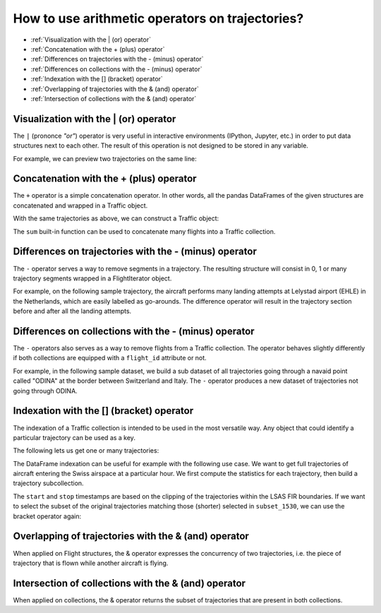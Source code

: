 How to use arithmetic operators on trajectories?
================================================

- :ref:`Visualization with the | (or) operator`
- :ref:`Concatenation with the + (plus) operator`
- :ref:`Differences on trajectories with the - (minus) operator`
- :ref:`Differences on collections with the - (minus) operator`
- :ref:`Indexation with the [] (bracket) operator`
- :ref:`Overlapping of trajectories with the & (and) operator`
- :ref:`Intersection of collections with the & (and) operator`

Visualization with the | (or) operator
--------------------------------------

The ``|`` (prononce `"or"`) operator is very useful in interactive environments
(IPython, Jupyter, etc.) in order to put data structures next to each other.
The result of this operation is not designed to be stored in any variable.

For example, we can preview two trajectories on the same line:

.. jupyter-execute::

    from traffic.data.samples import belevingsvlucht

    belevingsvlucht | belevingsvlucht.next("landing('EHAM')")


Concatenation with the + (plus) operator
----------------------------------------

The ``+`` operator is a simple concatenation operator. In other words, all the
pandas DataFrames of the given structures are concatenated and wrapped in a
Traffic object.

.. automethod:: traffic.core.Flight.__add__

.. automethod:: traffic.core.Traffic.__add__

With the same trajectories as above, we can construct a Traffic object:

.. jupyter-execute::

    from traffic.data.samples import belevingsvlucht, pixair_toulouse

    belevingsvlucht + pixair_toulouse

The ``sum`` built-in function can be used to concatenate many flights into a
Traffic collection.


Differences on trajectories with the - (minus) operator
-------------------------------------------------------

The ``-`` operator serves a way to remove segments in a trajectory. The
resulting structure will consist in 0, 1 or many trajectory segments wrapped in
a FlightIterator object.

.. automethod:: traffic.core.Flight.__sub__


For example, on the following sample trajectory, the aircraft performs many
landing attempts at Lelystad airport (EHLE) in the Netherlands, which are easily
labelled as go-arounds. The difference operator will result in the trajectory
section before and after all the landing attempts.

.. jupyter-execute::

    belevingsvlucht - belevingsvlucht.go_around("EHLE")

Differences on collections with the - (minus) operator
------------------------------------------------------

The ``-`` operators also serves as a way to remove flights from a Traffic
collection. The operator behaves slightly differently if both collections are
equipped with a ``flight_id`` attribute or not.

.. automethod:: traffic.core.Traffic.__sub__

For example, in the following sample dataset, we build a sub dataset of all
trajectories going through a navaid point called "ODINA" at the border between
Switzerland and Italy. The ``-`` operator produces a new dataset of
trajectories not going through ODINA.

.. jupyter-execute::
    :hide-output:

    from traffic.data.samples import switzerland

    through_odina = switzerland.has('aligned("ODINA")').eval()
    difference = switzerland - through_odina

.. jupyter-execute::

    through_odina | difference


Indexation with the [] (bracket) operator
-----------------------------------------

.. automethod:: traffic.core.Flight.__getitem__

The indexation of a Traffic collection is intended to be used in the most
versatile way.  Any object that could identify a particular trajectory can be
used as a key.

.. automethod:: traffic.core.Traffic.__getitem__

The following lets us get one or many trajectories:

.. jupyter-execute::
    :hide-output:

    # The first trajectory in the dataset
    switzerland[0]
    # The ten first trajectories in the dataset
    switzerland[:10]
    # The trajectory assigned with callsign ``EZY12VJ``
    switzerland['EZY12VJ']

The DataFrame indexation can be useful for example with the following use case.
We want to get full trajectories of aircraft entering the Swiss airspace at a
particular hour.  We first compute the statistics for each trajectory, then
build a trajectory subcollection.


.. jupyter-execute::

    from traffic.data import eurofirs

    stats = (
        switzerland.clip(eurofirs["LSAS"])
        .summary(["icao24", "callsign", "start", "stop"])
        .eval(max_workers=2)
    )
    stats

.. jupyter-execute::

    # All trajectories quitting the airspace between 15:30 and 15:40
    subset = stats.query('stop.dt.floor("10 min") == "2018-08-01 15:30Z"')
    subset_1530 = switzerland[subset]  # subset is a pd.DataFrame
    subset_1530

The ``start`` and ``stop`` timestamps are based on the clipping of the
trajectories within the LSAS FIR boundaries. If we want to select the subset of
the original trajectories matching those (shorter) selected in ``subset_1530``,
we can use the bracket operator again:

.. jupyter-execute::

    # We might prefer the full trajectories that have been matched in subset_1530
    switzerland[subset_1530]  # subset is a Traffic object



Overlapping of trajectories with the & (and) operator
-----------------------------------------------------

When applied on Flight structures, the & operator expresses the concurrency of
two trajectories, i.e. the piece of trajectory that is flown while another
aircraft is flying.

.. automethod:: traffic.core.Flight.__and__

.. jupyter-execute::

    from traffic.data.samples import dreamliner_airfrance

    # expansion of the collection into two flights
    video, dreamliner = dreamliner_airfrance
    # the operator is not commutative
    video & dreamliner | dreamliner & video

Intersection of collections with the & (and) operator
-----------------------------------------------------

When applied on collections, the & operator returns the subset of trajectories
that are present in both collections.

.. automethod:: traffic.core.Traffic.__and__

.. jupyter-execute::

    # All trajectories entering or quitting the airspace between 15:30 and 15:40 through ODINA
    result = through_odina & switzerland[subset_1530]
    result

.. jupyter-execute::

    from traffic.data import navaids

    ODINA = navaids['ODINA']
    m = result.map_leaflet(
        center=ODINA.latlon,
        highlight=dict(red="aligned('ODINA')")
    )
    m.add(ODINA)
    m
